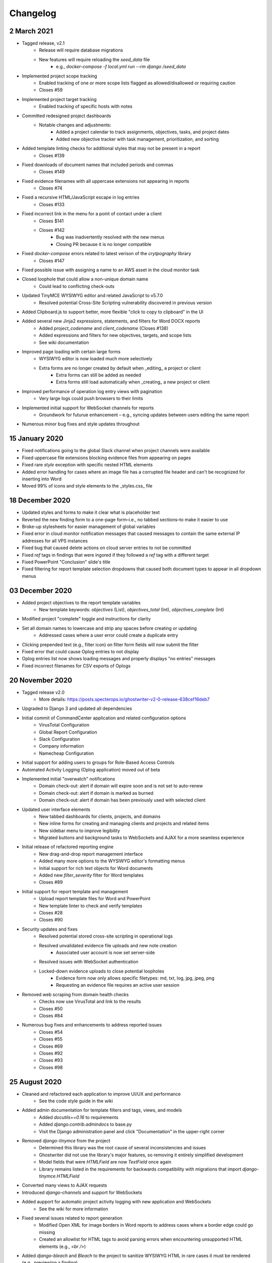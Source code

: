 Changelog
=========

2 March 2021
----------------
* Tagged release, v2.1
    * Release will require database migrations
    * New features will require reloading the `seed_data` file
        * e.g., `docker-compose -f local.yml run --rm django /seed_data`
* Implemented project scope tracking
    * Enabled tracking of one or more scope lists flagged as allowed/disallowed or requiring caution
    * Closes #59
* Implemented project target tracking
    * Enabled tracking of specific hosts with notes
* Committed redesigned project dashboards
    * Notable changes and adjustments:
        * Added a project calendar to track assignments, objectives, tasks, and project dates
        * Added new objective tracker with task management, prioritization, and sorting
* Added template linting checks for additional styles that may not be present in a report
    * Closes #139
* Fixed downloads of document names that included periods and commas
    * Closes #149
* Fixed evidence filenames with all uppercase extensions not appearing in reports
    * Closes #74
* Fixed a recursive HTML/JavaScript escape in log entries
    * Closes #133
* Fixed incorrect link in the menu for a point of contact under a client
    * Closes $141
    * Closes #142
        * Bug was inadvertently resolved with the new menus
        * Closing PR because it is no longer compatible
* Fixed `docker-compose` errors related to latest verison of the `crytpography` library
    * Closes #147
* Fixed possible issue with assigning a name to an AWS asset in the cloud monitor task
* Closed loophole that could allow a non-unique domain name
    * Could lead to conflicting check-outs
* Updated TinyMCE WYSIWYG editor and related JavaScript to v5.7.0
    * Resolved potential Cross-Site Scripting vulnerability discovered in previous version
* Added Clipboard.js to support better, more flexible "click to copy to clipboard" in the UI
* Added several new Jinja2 expressions, statements, and filters for Word DOCX reports
    * Added `project_codename` and `client_codename` (Closes #138)
    * Added expressions and filters for new objectives, targets, and scope lists
    * See wiki documentation
* Improved page loading with certain large forms
    * WYSIWYG editor is now loaded much more selectively
    * Extra forms are no longer created by default when _editing_ a project or client
        * Extra forms can still be added as needed
        * Extra forms still load automatically when _creating_ a new project or client
* Improved performance of operation log entry views with pagination
    * Very large logs could push browsers to their limits
* Implemented initial support for WebSocket channels for reports
    * Groundwork for futurue enhancement – e.g., syncing updates between users editing the same report
* Numerous minor bug fixes and style updates throughout

15 January 2020
---------------
* Fixed notifications going to the global Slack channel when project channels were available
* Fixed uppercase file extensions blocking evidence files from appearing on pages
* Fixed rare `style` exception with specific nested HTML elements
* Added error handling for cases where an image file has a corrupted file header and can't be recognized for inserting into Word
* Moved 99% of icons and style elements to the _styles.css_ file

18 December 2020
----------------
* Updated styles and forms to make it clear what is placeholder text
* Reverted the new finding form to a one-page form–i.e., no tabbed sections–to make it easier to use
* Broke-up stylesheets for easier management of global variables
* Fixed error in cloud monitor notification messages that caused messages to contain the same external IP addresses for all VPS instances
* Fixed bug that caused delete actions on cloud server entries to not be committed
* Fixed `ref` tags in findings that were ingored if they followed a `ref` tag with a different target
* Fixed PowerPoint "Conclusion" slide's title
* Fixed filtering for report template selection dropdowns that caused both document types to appear in all dropdown menus

03 December 2020
----------------
* Added project objectives to the report template variables
    * New template keywords: `objectives` (List), `objectives_total` (Int), `objectives_complete` (Int)
* Modified project "complete" toggle and instructions for clarity
* Set all domain names to lowercase and strip any spaces before creating or updating
    * Addressed cases where a user error could create a duplicate entry
* Clicking prepended text (e.g., filter icon) on filter form fields will now submit the filter
* Fixed error that could cause Oplog entries to not display
* Oplog entries list now shows loading messages and properly displays "no entries" messages
* Fixed incorrect filenames for CSV exports of Oplogs

20 November 2020
----------------
* Tagged release v2.0
    * More details: https://posts.specterops.io/ghostwriter-v2-0-release-638cef16deb7
* Upgraded to Django 3 and updated all dependencies
* Initial commit of CommandCenter application and related configuration options
    * VirusTotal Configuration
    * Global Report Configuration
    * Slack Configuration
    * Company information
    * Namecheap Configuration
* Initial support for adding users to groups for Role-Based Access Controls
* Automated Activity Logging (Oplog application) moved out of beta
* Implemented initial "overwatch" notifications
    * Domain check-out: alert if domain will expire soon and is not set to auto-renew
    * Domain check-out: alert if domain is marked as burned
    * Domain check-out: alert if domain has been previously used with selected client
* Updated user interface elements
    * New tabbed dashboards for clients, projects, and domains
    * New inline forms for creating and managing clients and projects and related items
    * New sidebar menu to improve legibility
    * Migrated buttons and background tasks to WebSockets and AJAX for a more seamless experience
* Initial release of refactored reporting engine
    * New drag-and-drop report management interface
    * Added many more options to the WYSIWYG editor's formatting menus
    * Initial support for rich text objects for Word documents
    * Added new `filter_severity` filter for Word templates
    * Closes #89
* Initial support for report template and management
    * Upload report template files for Word and PowerPoint
    * New template linter to check and verify templates
    * Closes #28
    * Closes #90
* Security updates and fixes
    * Resolved potential stored cross-site scripting in operational logs
    * Resolved unvalidated evidence file uploads and new note creation
        * Associated user account is now set server-side
    * Resolved issues with WebSocket authentication
    * Locked-down evidence uploads to close potential loopholes
        * Evidence form now only allows specific filetypes: md, txt, log, jpg, jpeg, png
        * Requesting an evidence file requires an active user session
* Removed web scraping from domain health checks
    * Checks now use VirusTotal and link to the results
    * Closes #50
    * Closes #84
* Numerous bug fixes and enhancements to address reported issues
    * Closes #54
    * Closes #55
    * Closes #69
    * Closes #92
    * Closes #93
    * Closes #98

25 August 2020
--------------
* Cleaned and refactored each application to improve UI/UX and performance
    * See the code style guide in the wiki
* Added admin documentation for template filters and tags, views, and models
    * Added `docutils==0.16` to requirements
    * Added `django.contrib.admindocs` to base.py
    * Visit the Django administration panel and click "Documentation" in the upper-right corner
* Removed `django-tinymce` from the project
    * Determined this library was the root cause of several inconsistencies and issues
    * Ghostwriter did not use the library's major features, so removing it entirely simplified development
    * Model fields that were `HTMLField` are now `TextField` once again
    * Library remains listed in the requirements for backwards compatibility with migrations that import `django-tinymce.HTMLField`
* Converted many views to AJAX requests
* Introduced `django-channels` and support for WebSockets
* Added aupport for automatic project activity logging with new application and WebSockets
    * See the wiki for more information
* Fixed several issues related to report generation
    * Modified Open XML for image borders in Word reports to address cases where a border edge could go missing
    * Created an allowlist for HTML tags to avoid parsing errors when encountering unsupported HTML elements (e.g., `<br />`)
* Added `django-bleach` and `Bleach` to the project to sanitize WYSIWYG HTML in rare cases it must be rendered (e.g., previewing a finding)

15 June 2020
------------
* FIXED: Evidence files deleted during updates
    * This happened because of logic intended to clean-up evidence files when a user replaced an evidence file with a new upload
    * Function broke when the evidence upload location changed post-Dockerization
* FIXED: Finding References lists were not left-aligned in Word reports
    * All lists will now default to left-aligned vs. justified
    * This addresses list items with longer words/hostnames spreading out across the page in Word
* FIXED: Updating evidence required changing the `friendly_name` field
    * This check triggered on updates and checked if the name was unique for that finding
    * Check would fail because current name would match itself
* FIXED: Images were not centered
    * Images were set to 6.5" by default, which "centered" them
    * All images are now centered in case users change the size
* FIXED: Transparent areas in images become solid black
    * Alpha layers in PNG files converted to solid black during image processing
    * That image processing has been completely removed
* FIXED: Images needed proper borders
    * Ghostwriter now inserts the necessary Open XML elements to add a 1pt #2d2b6b border to all images
    * The fake borders added to images via PIL and image processing are gone
    * Border color can be changed by editing the class variables `border_color` and `border_color_hex` in reportwriter.py
* FIXED: Reports skipped evidence with periods in the name
    * Evidence processing individually removed `{`, `}`, and `.` from identified keywords
    * Now `{{.` and `}}` are removed to avoid collateral damage
* FIXED: Missing evidence files caused a 500 error
    * This should never happen because of the above change to evidence updates
    * As a precaution, Ghostwriter now checks if the file path is valid and raises a `FileNotFoundError` instead of skipping the file or failing
    * Determined this was preferable to the image just not being the report or inserting a "missing file" message
* FIXED: Updating a report title caused a 500 error
    * The UpdateView was incompatible with changes made to the report form to support creating a report outside of a project
* FIXED: Lists with indented items did not translate to report output
    * Ghostwriter now fully supports indenting list items
    * Number/bullet styles apply only to the Word report output and are managed by editing the `Bullet List` an `Number List` styles in template.docx
    * In HTML, indented list items are actually nested `<ol />` or `<ul />` tags inside of `<li />` tags so this required big changes to the HTML parser
* FIXED: Indented lists caused a 500 error
    * This issue was related to the above issue with indented list items
    * The nature of HTML nested lists triggered the code for processing hyperlinks when no hyperlinks were present
* FIXED: Changing a finding's severity in a report could cause the finding's weight to overlap
    * This was a cosmetic issue – changing a Critical with a position of 1 to be High could lead to two High findings with a position of 1
    * The positions would clash until a user clicked the arrows to move one of the findings up/down
    * Addressed this by adding a position check (and adjustment) whenever a user saves an edited finding
    * Users can manually set a position while editing, so the position of the updated finding is maintained during the adjustments
* FIXED: Date ranges did not sort correctly in tables
    * The base_generic.html template now loads the necessary jQuery UI parser to handle date ranges
    * Applied a consistent date format across all tables
* FIXED: Notes and descriptions do not display bond/italic/underline formatting
    * The WYSIWYG editor uses `span` tags and classes to assign bold, italic, and underline styles
    * The WYSIWYG editor's CSS displays these styles, but Ghostwriter's CSS did not have these classes
    * Added bold, italic, and underline classes to the CSS to support these TinyMCE classes outside of the editor
* FIXED: Text in the database that pre-dated the WYSIWYG editor was displayed differently in the UI
    * When the WYSIWYG text was rendered, Django preserved the `p` tags which applied a different set of styles than the styling for the `td` tags
    * The `td` style now takes priority over other styles
* FIXED: Copying a report finding to the library might overwrite an existing finding
    * Copying a finding now pre-fills a finding creation form for easier editing/reviewing prior to submitting the new finding to the library
    * Submitted findings will not overwrite an existing finding of the same name
* FIXED: Exporting data from the admin console caused a 500 error
    * The base.txt requirements file now calls for `django-import-export==2.2.0`
    * As of 9 Feb 2020, the `django-import-export` library started requiring additional libraries for supporting tablib
    * The changes in base_formats.py removed a try/except used for importing `xlrd` and added an `import xlrd` elsewhere in the code, making this a mandatory library along with other libraries used in this update
    * The app's attempts to import these non-existent libraries caused the 500 error
* FIXED: DNS record update fails for records larger than 500 characters (#72)
    * Applied changes discussed in Issue #72
* FIXED: Bulk import for findings no longer working after `auto_renew` field added (#73)
    * Applied suggested changes from @lez0sec in report #73
* ENHANCEMENT: The Namecheap sync task now checks if a domain in the Ghostwriter library no longer exists under the Namecheap account
    * This indicates the domain expired and dropped off the account since the last task run
    * The task marks missing domains as expired
    * Task now returns JSON describing changes to the domain library
* ENHANCEMENT: The release domain task now accepts a `reset_dns` boolean
    * If set to True, the task will release the domain in the library and then use the Namecheap API to clear all DNS records
    * This feature only supports Namecheap as is, but can be edited to use other registrar API
    * Task now returns JSON describing changes to the domains
* ENHANCEMENT: Cloud infrastructure monitoring is now more robust
    * Updated the task in various ways to improve the output
    * Persistent cloud assets tagged with `gw_ignore` will now be ignored
    * If Slack alerts are enabled, task now uses two new functions that build nicely formatted Slack messages using blocks
    * Task returns JSON describing the cloud assets discovered and any related Ghostwriter projects
* ENHANCEMENT: Expanded use of `logging` library to provide feedback to the console for background tasks and other DEBUG, INFO, WARNING, and ERROR information
* ENHANCEMENT: Added a Cloud Infrastructure section to the Domain Update Controls page to manually kick-off cloud asset reviews
* TWEAK: Evidence files are now clickable and open the evidence details view from the report details page
* TWEAK: Choosing to edit a report now opens the report details instead of the list of all reports
